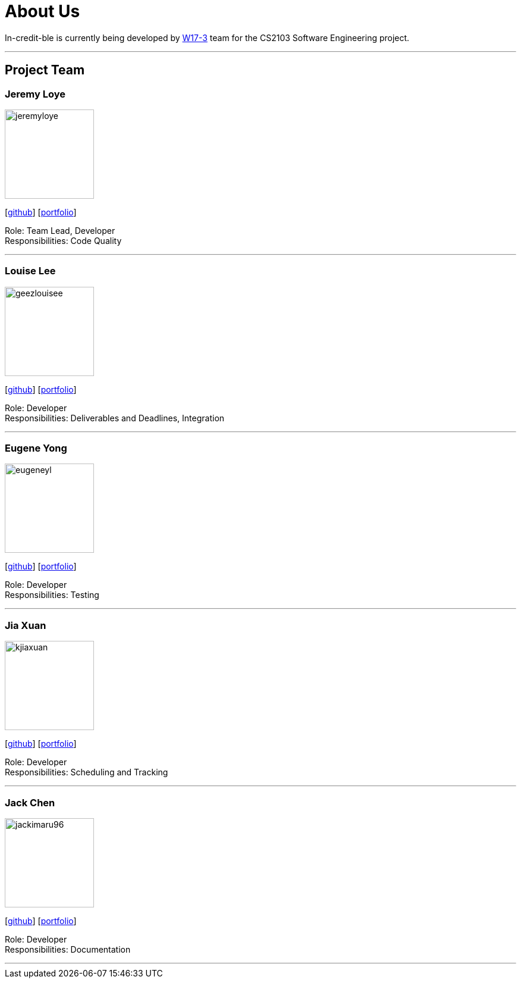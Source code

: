 = About Us
:site-section: AboutUs
:relfileprefix: team/
:imagesDir: images
:stylesDir: stylesheets

In-credit-ble is currently being developed by https://github.com/orgs/cs2103-ay1819s2-w17-3/people[W17-3] team for the CS2103 Software Engineering project.

'''

== Project Team

=== Jeremy Loye
image::jeremyloye.png[width="150", align="left"]
{empty}[https://github.com/JeremyLoye[github]]
{empty}[https://cs2103-ay1819s2-w17-3.github.io/main/team/JeremyLoye.html[portfolio]]

Role: Team Lead, Developer +
Responsibilities: Code Quality

'''

=== Louise Lee
image::geezlouisee.png[width="150", align="left"]
{empty}[http://github.com/geezlouisee[github]]
{empty}[https://cs2103-ay1819s2-w17-3.github.io/main/team/geezlouisee.html[portfolio]]

Role: Developer +
Responsibilities: Deliverables and Deadlines, Integration

'''

=== Eugene Yong
image::eugeneyl.png[width="150", align="left"]
{empty}[http://github.com/eugeneyl[github]]
{empty}[https://cs2103-ay1819s2-w17-3.github.io/main/team/eugeneyl.html[portfolio]]

Role: Developer +
Responsibilities: Testing

'''

=== Jia Xuan
image::kjiaxuan.png[width="150", align="left"]
{empty}[http://github.com/kjiaxuan[github]]
{empty}[https://cs2103-ay1819s2-w17-3.github.io/main/team/kjiaxuan.html[portfolio]]

Role: Developer +
Responsibilities: Scheduling and Tracking

'''

=== Jack Chen
image::jackimaru96.png[width="150", align="left"]
{empty}[http://github.com/Jackimaru96[github]]
{empty}[https://cs2103-ay1819s2-w17-3.github.io/main/team/Jackimaru96.html[portfolio]]

Role: Developer +
Responsibilities: Documentation

'''
